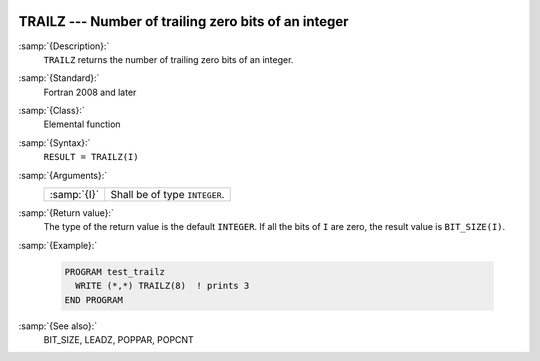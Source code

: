   .. _trailz:

TRAILZ --- Number of trailing zero bits of an integer
*****************************************************

.. index:: TRAILZ

.. index:: zero bits

:samp:`{Description}:`
  ``TRAILZ`` returns the number of trailing zero bits of an integer.

:samp:`{Standard}:`
  Fortran 2008 and later

:samp:`{Class}:`
  Elemental function

:samp:`{Syntax}:`
  ``RESULT = TRAILZ(I)``

:samp:`{Arguments}:`
  ===========  =============================
  :samp:`{I}`  Shall be of type ``INTEGER``.
  ===========  =============================

:samp:`{Return value}:`
  The type of the return value is the default ``INTEGER``.
  If all the bits of ``I`` are zero, the result value is ``BIT_SIZE(I)``.

:samp:`{Example}:`

  .. code-block:: fortran

    PROGRAM test_trailz
      WRITE (*,*) TRAILZ(8)  ! prints 3
    END PROGRAM

:samp:`{See also}:`
  BIT_SIZE, 
  LEADZ, 
  POPPAR, 
  POPCNT

